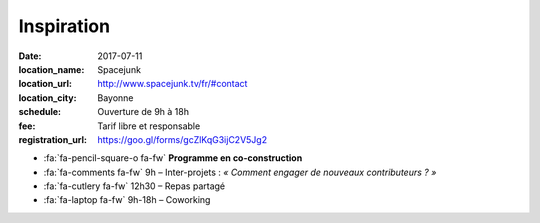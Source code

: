 ###########
Inspiration
###########

:date: 2017-07-11
:location_name: Spacejunk
:location_url: http://www.spacejunk.tv/fr/#contact
:location_city: Bayonne
:schedule: Ouverture de 9h à 18h
:fee: Tarif libre et responsable
:registration_url: https://goo.gl/forms/gcZlKqG3ijC2V5Jg2

* :fa:`fa-pencil-square-o fa-fw` **Programme en co-construction**
* :fa:`fa-comments fa-fw` 9h – Inter-projets : *« Comment engager de
  nouveaux contributeurs ? »*
* :fa:`fa-cutlery fa-fw` 12h30 – Repas partagé
* :fa:`fa-laptop fa-fw` 9h-18h – Coworking
